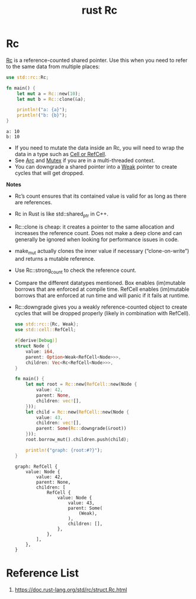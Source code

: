 :PROPERTIES:
:ID:       92683c63-7dd1-436f-83a3-9f8e15a8b0ed
:END:
#+title: rust Rc
#+filetags: rust
* Rc
[[https://doc.rust-lang.org/std/rc/struct.Rc.html][Rc]] is a reference-counted shared pointer. Use this when you need to refer to the same data from multiple places:
#+begin_src rust
use std::rc::Rc;

fn main() {
    let mut a = Rc::new(10);
    let mut b = Rc::clone(&a);

    println!("a: {a}");
    println!("b: {b}");
}
#+end_src
#+begin_src output
a: 10
b: 10
#+end_src

+ If you need to mutate the data inside an Rc, you will need to wrap the data in a type such as [[id:62db996f-dd05-4ca1-954e-3f8b86c53be7][Cell or RefCell]].
+ See [[id:fdc4eef1-2489-42be-b711-bece8b641215][Arc]] and [[id:eeef3c16-10dc-4afd-b7b6-81fc891e1d56][Mutex]] if you are in a multi-threaded context.
+ You can downgrade a shared pointer into a [[https://doc.rust-lang.org/std/rc/struct.Weak.html][Weak]] pointer to create cycles that will get dropped.

*Notes*
+ Rc’s count ensures that its contained value is valid for as long as there are references.
+ Rc in Rust is like std::shared_ptr in C++.
+ Rc::clone is cheap: it creates a pointer to the same allocation and increases the reference count. Does not make a deep clone and can generally be ignored when looking for performance issues in code.
+ make_mut actually clones the inner value if necessary (“clone-on-write”) and returns a mutable reference.
+ Use Rc::strong_count to check the reference count.
+ Compare the different datatypes mentioned. Box enables (im)mutable borrows that are enforced at compile time. RefCell enables (im)mutable borrows that are enforced at run time and will panic if it fails at runtime.
+ Rc::downgrade gives you a weakly reference-counted object to create cycles that will be dropped properly (likely in combination with RefCell).
  #+begin_src rust
use std::rc::{Rc, Weak};
use std::cell::RefCell;

#[derive(Debug)]
struct Node {
    value: i64,
    parent: Option<Weak<RefCell<Node>>>,
    children: Vec<Rc<RefCell<Node>>>,
}

fn main() {
    let mut root = Rc::new(RefCell::new(Node {
        value: 42,
        parent: None,
        children: vec![],
    }));
    let child = Rc::new(RefCell::new(Node {
        value: 43,
        children: vec![],
        parent: Some(Rc::downgrade(&root))
    }));
    root.borrow_mut().children.push(child);

    println!("graph: {root:#?}");
}
  #+end_src
  #+begin_src output
graph: RefCell {
    value: Node {
        value: 42,
        parent: None,
        children: [
            RefCell {
                value: Node {
                    value: 43,
                    parent: Some(
                        (Weak),
                    ),
                    children: [],
                },
            },
        ],
    },
}
  #+end_src

* Reference List
1. https://doc.rust-lang.org/std/rc/struct.Rc.html
